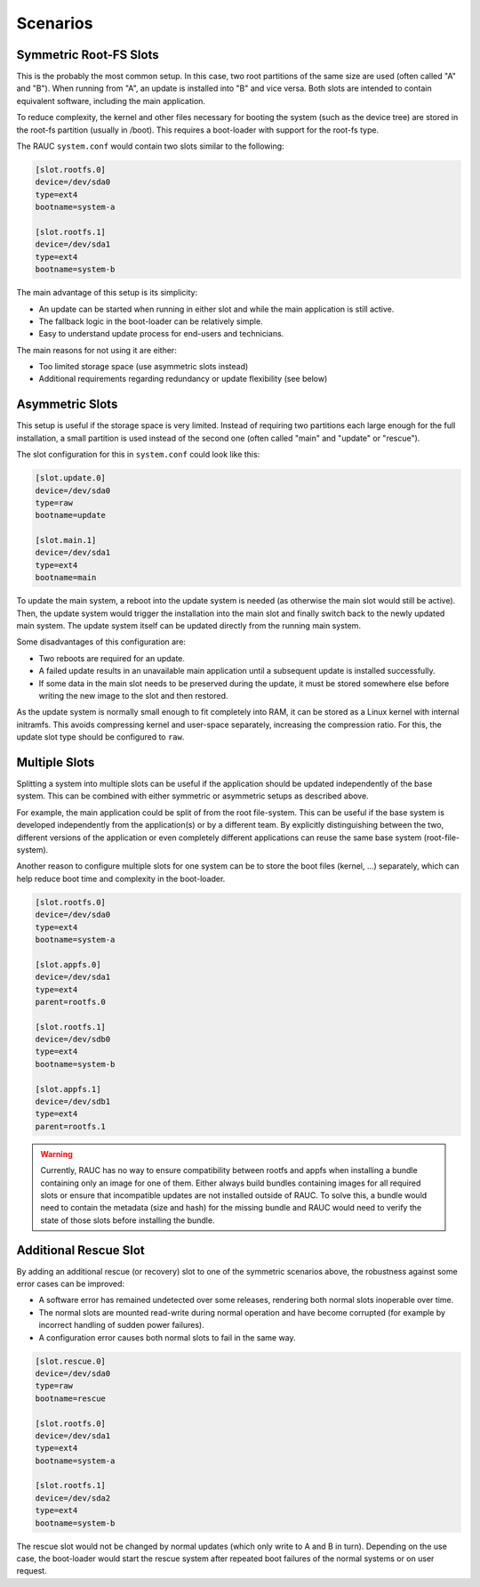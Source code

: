 .. _sec-scenarios:

Scenarios
=========

Symmetric Root-FS Slots
-----------------------

This is the probably the most common setup.
In this case, two root partitions of the same size are used (often called "A"
and "B").
When running from "A", an update is installed into "B" and vice versa.
Both slots are intended to contain equivalent software, including the main
application.

To reduce complexity, the kernel and other files necessary for booting the
system (such as the device tree) are stored in the root-fs partition (usually in
/boot).
This requires a boot-loader with support for the root-fs type.

The RAUC ``system.conf`` would contain two slots similar to the following:

.. code-block:: cfg

  [slot.rootfs.0]
  device=/dev/sda0
  type=ext4
  bootname=system-a

  [slot.rootfs.1]
  device=/dev/sda1
  type=ext4
  bootname=system-b

The main advantage of this setup is its simplicity:

* An update can be started when running in either slot and while the main
  application is still active.
* The fallback logic in the boot-loader can be relatively simple.
* Easy to understand update process for end-users and technicians.

The main reasons for not using it are either:

* Too limited storage space (use asymmetric slots instead)
* Additional requirements regarding redundancy or update flexibility (see below)

Asymmetric Slots
----------------

This setup is useful if the storage space is very limited.
Instead of requiring two partitions each large enough for the full installation,
a small partition is used instead of the second one (often called "main" and
"update" or "rescue").

The slot configuration for this in ``system.conf`` could look like this:
  
.. code-block:: cfg

  [slot.update.0]
  device=/dev/sda0
  type=raw
  bootname=update

  [slot.main.1]
  device=/dev/sda1
  type=ext4
  bootname=main

To update the main system, a reboot into the update system is needed (as otherwise
the main slot would still be active).
Then, the update system would trigger the installation into the main slot and
finally switch back to the newly updated main system.
The update system itself can be updated directly from the running main system.

Some disadvantages of this configuration are:

* Two reboots are required for an update.
* A failed update results in an unavailable main application until a subsequent
  update is installed successfully.
* If some data in the main slot needs to be preserved during the update, it must
  be stored somewhere else before writing the new image to the slot and then
  restored.

As the update system is normally small enough to fit completely into RAM, it can
be stored as a Linux kernel with internal initramfs.
This avoids compressing kernel and user-space separately, increasing the
compression ratio.
For this, the update slot type should be configured to ``raw``.

Multiple Slots
--------------

Splitting a system into multiple slots can be useful if the application should
be updated independently of the base system.
This can be combined with either symmetric or asymmetric setups as described
above.

For example, the main application could be split of from the root file-system.
This can be useful if the base system is developed independently from the
application(s) or by a different team.
By explicitly distinguishing between the two, different versions of the
application or even completely different applications can reuse the same base
system (root-file-system).

Another reason to configure multiple slots for one system can be to store the
boot files (kernel, …) separately, which can help reduce boot time and
complexity in the boot-loader.

.. code-block:: cfg

  [slot.rootfs.0]
  device=/dev/sda0
  type=ext4
  bootname=system-a

  [slot.appfs.0]
  device=/dev/sda1
  type=ext4
  parent=rootfs.0

  [slot.rootfs.1]
  device=/dev/sdb0
  type=ext4
  bootname=system-b

  [slot.appfs.1]
  device=/dev/sdb1
  type=ext4
  parent=rootfs.1

.. warning::

   Currently, RAUC has no way to ensure compatibility between rootfs and appfs
   when installing a bundle containing only an image for one of them.
   Either always build bundles containing images for all required slots or
   ensure that incompatible updates are not installed outside of RAUC.
   To solve this, a bundle would need to contain the metadata (size and hash)
   for the missing bundle and RAUC would need to verify the state of those slots
   before installing the bundle.

Additional Rescue Slot
----------------------

By adding an additional rescue (or recovery) slot to one of the symmetric
scenarios above, the robustness against some error cases can be improved:

* A software error has remained undetected over some releases, rendering both
  normal slots inoperable over time.
* The normal slots are mounted read-write during normal operation and have
  become corrupted (for example by incorrect handling of sudden power failures).
* A configuration error causes both normal slots to fail in the same way.

.. code-block:: cfg

  [slot.rescue.0]
  device=/dev/sda0
  type=raw
  bootname=rescue

  [slot.rootfs.0]
  device=/dev/sda1
  type=ext4
  bootname=system-a

  [slot.rootfs.1]
  device=/dev/sda2
  type=ext4
  bootname=system-b

The rescue slot would not be changed by normal updates (which only write to A
and B in turn).
Depending on the use case, the boot-loader would start the rescue system after
repeated boot failures of the normal systems or on user request.
